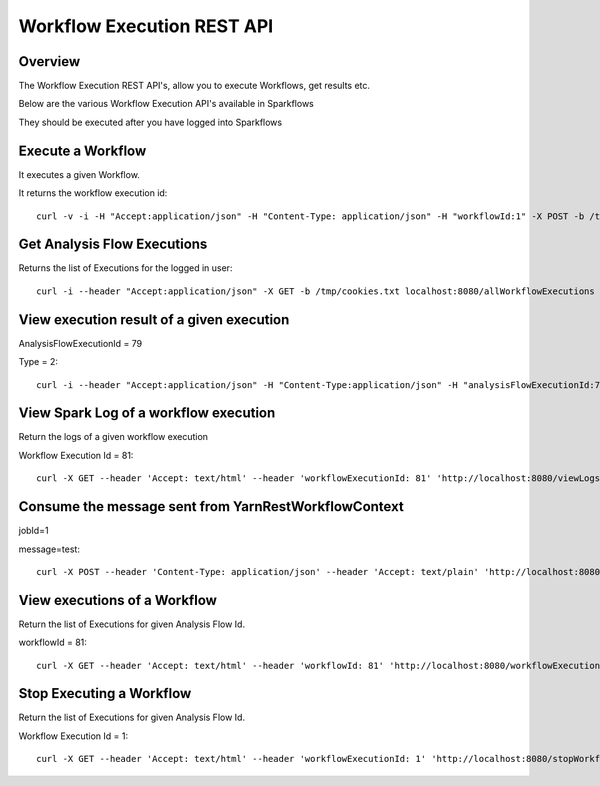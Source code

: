 Workflow Execution REST API
============================

Overview
--------
 
The Workflow Execution REST API's, allow you to execute Workflows, get results etc.

Below are the various Workflow Execution API's available in Sparkflows

They should be executed after you have logged into Sparkflows

Execute a Workflow
------------------

It executes a given Workflow.

It returns the workflow execution id::

  curl -v -i -H "Accept:application/json" -H "Content-Type: application/json" -H "workflowId:1" -X POST -b /tmp/cookies.txt -d '{ "userName": "admin", "sparkConfig": "", "libJars": "" }' localhost:8080/workflowexecuterest
  
Get Analysis Flow Executions
----------------------------

Returns the list of Executions for the logged in user::

  curl -i --header "Accept:application/json" -X GET -b /tmp/cookies.txt localhost:8080/allWorkflowExecutions -b /tmp/cookies.txt

View execution result of a given execution
------------------------------------------

AnalysisFlowExecutionId = 79

Type = 2::

  curl -i --header "Accept:application/json" -H "Content-Type:application/json" -H "analysisFlowExecutionId:79" -H "type:2" -X GET -X GET -b /tmp/cookies.txt localhost:8080/viewExecutionResult
  
View Spark Log of a workflow execution 
--------------------------------------

Return the logs of a given workflow execution

Workflow Execution Id = 81::

  curl -X GET --header 'Accept: text/html' --header 'workflowExecutionId: 81' 'http://localhost:8080/viewLogs' -b /tmp/cookies.txt

Consume the message sent from YarnRestWorkflowContext
-----------------------------------------------------
 
jobId=1

message=test::

  curl -X POST --header 'Content-Type: application/json' --header 'Accept: text/plain' 'http://localhost:8080//messageFromSparkJob ?jobId=1&message=test' -b /tmp/cookies.txt
  
View executions of a Workflow
------------------------------
 
Return the list of Executions for given Analysis Flow Id.

workflowId = 81::

  curl -X GET --header 'Accept: text/html' --header 'workflowId: 81' 'http://localhost:8080/workflowExecutions' -b /tmp/cookies.txt
  
Stop Executing a Workflow
-------------------------
 
Return the list of Executions for given Analysis Flow Id.

Workflow Execution Id = 1::

  curl -X GET --header 'Accept: text/html' --header 'workflowExecutionId: 1' 'http://localhost:8080/stopWorkflowExecution' -b /tmp/cookies.txt
